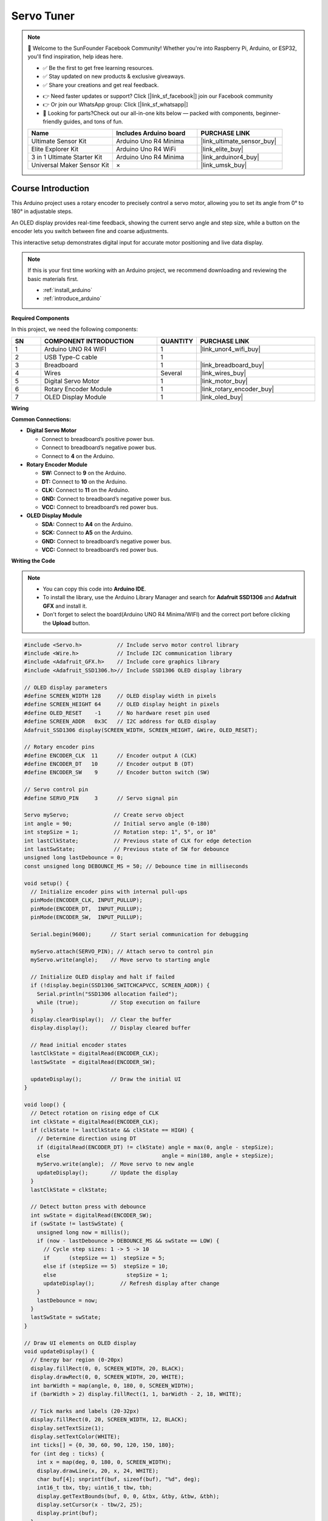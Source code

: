 .. _servo_tuner:

Servo Tuner
==============================================================

.. note::
  
  🌟 Welcome to the SunFounder Facebook Community! Whether you're into Raspberry Pi, Arduino, or ESP32, you'll find inspiration, help ideas here.
   
  - ✅ Be the first to get free learning resources. 
   
  - ✅ Stay updated on new products & exclusive giveaways. 
   
  - ✅ Share your creations and get real feedback.
   
  * 👉 Need faster updates or support? Click [|link_sf_facebook|] join our Facebook community 

  * 👉 Or join our WhatsApp group: Click [|link_sf_whatsapp|]
   
  * 🎁 Looking for parts?Check out our all-in-one kits below — packed with components, beginner-friendly guides, and tons of fun.

  .. list-table::
    :widths: 20 20 20
    :header-rows: 1

    *   - Name	
        - Includes Arduino board
        - PURCHASE LINK
    *   - Ultimate Sensor Kit
        - Arduino Uno R4 Minima
        - |link_ultimate_sensor_buy|
    *   - Elite Explorer Kit
        - Arduino Uno R4 WiFi
        - |link_elite_buy|
    *   - 3 in 1 Ultimate Starter Kit
        - Arduino Uno R4 Minima
        - |link_arduinor4_buy|
    *   - Universal Maker Sensor Kit
        - ×
        - |link_umsk_buy|

Course Introduction
------------------------

This Arduino project uses a rotary encoder to precisely control a servo motor, allowing you to set its angle from 0° to 180° in adjustable steps. 

An OLED display provides real-time feedback, showing the current servo angle and step size, while a button on the encoder lets you switch between fine and coarse adjustments. 

This interactive setup demonstrates digital input for accurate motor positioning and live data display.

.. raw:: html

  <iframe width="700" height="394" src="https://www.youtube.com/embed/jvUlBnhdwsA?si=NEfquxKVzoZ0qKiC" title="YouTube video player" frameborder="0" allow="accelerometer; autoplay; clipboard-write; encrypted-media; gyroscope; picture-in-picture; web-share" referrerpolicy="strict-origin-when-cross-origin" allowfullscreen></iframe>

.. note::

  If this is your first time working with an Arduino project, we recommend downloading and reviewing the basic materials first.

  * :ref:`install_arduino`
  * :ref:`introduce_arduino`

**Required Components**

In this project, we need the following components:

.. list-table::
    :widths: 5 20 5 20
    :header-rows: 1

    *   - SN
        - COMPONENT INTRODUCTION	
        - QUANTITY
        - PURCHASE LINK

    *   - 1
        - Arduino UNO R4 WIFI
        - 1
        - |link_unor4_wifi_buy|
    *   - 2
        - USB Type-C cable
        - 1
        - 
    *   - 3
        - Breadboard
        - 1
        - |link_breadboard_buy|
    *   - 4
        - Wires
        - Several
        - |link_wires_buy|
    *   - 5
        - Digital Servo Motor
        - 1
        - |link_motor_buy|
    *   - 6
        - Rotary Encoder Module
        - 1
        - |link_rotary_encoder_buy|
    *   - 7
        - OLED Display Module
        - 1
        - |link_oled_buy|

**Wiring**

.. image:: img/Servo_Tuner_bb.png

**Common Connections:**

* **Digital Servo Motor**

  - Connect to breadboard’s positive power bus.
  - Connect to breadboard’s negative power bus.
  - Connect to  **4** on the Arduino.

* **Rotary Encoder Module**

  - **SW:** Connect to **9** on the Arduino.
  - **DT:** Connect to **10** on the Arduino.
  - **CLK:** Connect to **11** on the Arduino.
  - **GND:** Connect to breadboard’s negative power bus.
  - **VCC:** Connect to breadboard’s red power bus.

* **OLED Display Module**

  - **SDA:** Connect to **A4** on the Arduino.
  - **SCK:** Connect to **A5** on the Arduino.
  - **GND:** Connect to breadboard’s negative power bus.
  - **VCC:** Connect to breadboard’s red power bus.

**Writing the Code**

.. note::

    * You can copy this code into **Arduino IDE**. 
    * To install the library, use the Arduino Library Manager and search for **Adafruit SSD1306** and **Adafruit GFX** and install it.
    * Don't forget to select the board(Arduino UNO R4 Minima/WIFI) and the correct port before clicking the **Upload** button.

.. code-block:: arduino

      #include <Servo.h>           // Include servo motor control library
      #include <Wire.h>            // Include I2C communication library
      #include <Adafruit_GFX.h>    // Include core graphics library
      #include <Adafruit_SSD1306.h>// Include SSD1306 OLED display library

      // OLED display parameters
      #define SCREEN_WIDTH 128     // OLED display width in pixels
      #define SCREEN_HEIGHT 64     // OLED display height in pixels
      #define OLED_RESET    -1     // No hardware reset pin used
      #define SCREEN_ADDR   0x3C   // I2C address for OLED display
      Adafruit_SSD1306 display(SCREEN_WIDTH, SCREEN_HEIGHT, &Wire, OLED_RESET);

      // Rotary encoder pins
      #define ENCODER_CLK  11      // Encoder output A (CLK)
      #define ENCODER_DT   10      // Encoder output B (DT)
      #define ENCODER_SW    9      // Encoder button switch (SW)

      // Servo control pin
      #define SERVO_PIN     3      // Servo signal pin

      Servo myServo;              // Create servo object
      int angle = 90;             // Initial servo angle (0-180)
      int stepSize = 1;           // Rotation step: 1°, 5°, or 10°
      int lastClkState;           // Previous state of CLK for edge detection
      int lastSwState;            // Previous state of SW for debounce
      unsigned long lastDebounce = 0;
      const unsigned long DEBOUNCE_MS = 50; // Debounce time in milliseconds

      void setup() {
        // Initialize encoder pins with internal pull-ups
        pinMode(ENCODER_CLK, INPUT_PULLUP);
        pinMode(ENCODER_DT,  INPUT_PULLUP);
        pinMode(ENCODER_SW,  INPUT_PULLUP);

        Serial.begin(9600);      // Start serial communication for debugging

        myServo.attach(SERVO_PIN); // Attach servo to control pin
        myServo.write(angle);    // Move servo to starting angle

        // Initialize OLED display and halt if failed
        if (!display.begin(SSD1306_SWITCHCAPVCC, SCREEN_ADDR)) {
          Serial.println("SSD1306 allocation failed");
          while (true);          // Stop execution on failure
        }
        display.clearDisplay();  // Clear the buffer
        display.display();       // Display cleared buffer

        // Read initial encoder states
        lastClkState = digitalRead(ENCODER_CLK);
        lastSwState  = digitalRead(ENCODER_SW);

        updateDisplay();         // Draw the initial UI
      }

      void loop() {
        // Detect rotation on rising edge of CLK
        int clkState = digitalRead(ENCODER_CLK);
        if (clkState != lastClkState && clkState == HIGH) {
          // Determine direction using DT
          if (digitalRead(ENCODER_DT) != clkState) angle = max(0, angle - stepSize);
          else                                   angle = min(180, angle + stepSize);
          myServo.write(angle);  // Move servo to new angle
          updateDisplay();       // Update the display
        }
        lastClkState = clkState;

        // Detect button press with debounce
        int swState = digitalRead(ENCODER_SW);
        if (swState != lastSwState) {
          unsigned long now = millis();
          if (now - lastDebounce > DEBOUNCE_MS && swState == LOW) {
            // Cycle step sizes: 1 -> 5 -> 10
            if      (stepSize == 1)  stepSize = 5;
            else if (stepSize == 5)  stepSize = 10;
            else                      stepSize = 1;
            updateDisplay();        // Refresh display after change
          }
          lastDebounce = now;
        }
        lastSwState = swState;
      }

      // Draw UI elements on OLED display
      void updateDisplay() {
        // Energy bar region (0-20px)
        display.fillRect(0, 0, SCREEN_WIDTH, 20, BLACK);
        display.drawRect(0, 0, SCREEN_WIDTH, 20, WHITE);
        int barWidth = map(angle, 0, 180, 0, SCREEN_WIDTH);
        if (barWidth > 2) display.fillRect(1, 1, barWidth - 2, 18, WHITE);

        // Tick marks and labels (20-32px)
        display.fillRect(0, 20, SCREEN_WIDTH, 12, BLACK);
        display.setTextSize(1);
        display.setTextColor(WHITE);
        int ticks[] = {0, 30, 60, 90, 120, 150, 180};
        for (int deg : ticks) {
          int x = map(deg, 0, 180, 0, SCREEN_WIDTH);
          display.drawLine(x, 20, x, 24, WHITE);
          char buf[4]; snprintf(buf, sizeof(buf), "%d", deg);
          int16_t tbx, tby; uint16_t tbw, tbh;
          display.getTextBounds(buf, 0, 0, &tbx, &tby, &tbw, &tbh);
          display.setCursor(x - tbw/2, 25);
          display.print(buf);
        }

        // Info region (32-64px)
        display.fillRect(0, 32, SCREEN_WIDTH, 32, BLACK);
        int baseY = 34;

        // Draw "Angle" label
        display.setTextSize(1);
        const char* lblA = "Angle";
        int16_t ax, ay; uint16_t aw, ah;
        display.getTextBounds(lblA, 0, 0, &ax, &ay, &aw, &ah);
        display.setCursor(32 - aw/2, baseY);
        display.print(lblA);

        // Draw numeric angle value
        char valA[4]; snprintf(valA, sizeof(valA), "%d", angle);
        display.setTextSize(2);
        int16_t vx, vy; uint16_t vw, vh;
        display.getTextBounds(valA, 0, 0, &vx, &vy, &vw, &vh);
        int valX = 32 - vw/2;
        int valY = baseY + ah + 4;
        display.setCursor(valX, valY);
        display.print(valA);
        // Hollow degree symbol next to angle
        int r = max(1, vh / 6);
        display.drawCircle(valX + vw + r + 1,
                          valY + vh/2 - r,
                          r, WHITE);

        // Draw "Step" label
        display.setTextSize(1);
        const char* lblS = "Step";
        int16_t sx, sy; uint16_t sw_, sh;
        display.getTextBounds(lblS, 0, 0, &sx, &sy, &sw_, &sh);
        display.setCursor(96 - sw_/2, baseY);
        display.print(lblS);

        // Draw numeric step value
        char valS[4]; snprintf(valS, sizeof(valS), "%d", stepSize);
        display.setTextSize(2);
        display.getTextBounds(valS, 0, 0, &sx, &sy, &sw_, &sh);
        int sX = 96 - sw_/2;
        display.setCursor(sX, valY);
        display.print(valS);
        // Hollow degree symbol next to step
        int r2 = max(1, sh / 6);
        display.drawCircle(sX + sw_ + r2 + 1,
                          valY + sh/2 - r2,
                          r2, WHITE);

        display.display();  // Send buffer to screen
      }
